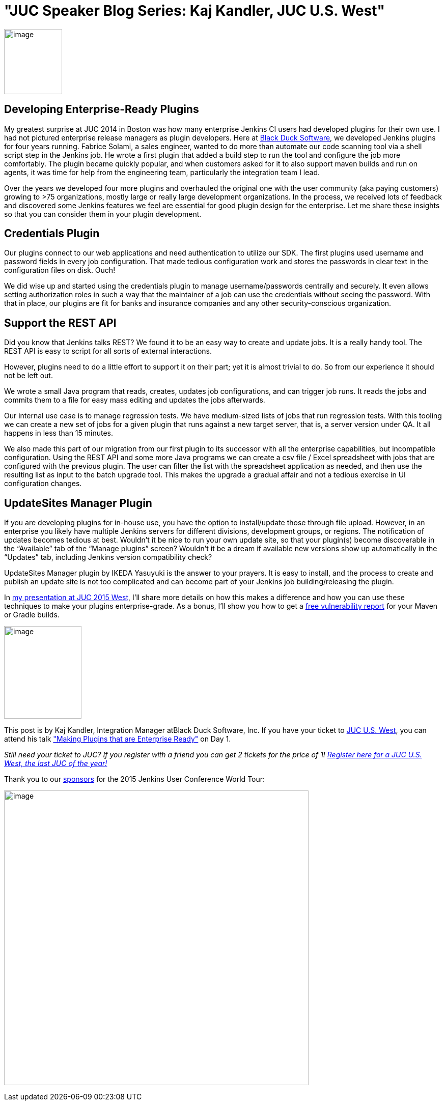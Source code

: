= "JUC Speaker Blog Series: Kaj Kandler, JUC U.S. West"
:page-tags: general , jenkinsci
:page-author: hinman

image:https://jenkins-ci.org/sites/default/files/images/Jenkins_Butler_0.png[image,width=114,height=128] +


== Developing Enterprise-Ready Plugins


My greatest surprise at JUC 2014 in Boston was how many enterprise Jenkins CI users had developed plugins for their own use. I had not pictured enterprise release managers as plugin developers. Here at https://www.blackducksoftware.com/[Black Duck Software], we developed Jenkins plugins for four years running. Fabrice Solami, a sales engineer, wanted to do more than automate our code scanning tool via a shell script step in the Jenkins job. He wrote a first plugin that added a build step to run the tool and configure the job more comfortably. The plugin became quickly popular, and when customers asked for it to also support maven builds and run on agents, it was time for help from the engineering team, particularly the integration team I lead.


Over the years we developed four more plugins and overhauled the original one with the user community (aka paying customers) growing to >75 organizations, mostly large or really large development organizations. In the process, we received lots of feedback and discovered some Jenkins features we feel are essential for good plugin design for the enterprise. Let me share these insights so that you can consider them in your plugin development.


== Credentials Plugin


Our plugins connect to our web applications and need authentication to utilize our SDK. The first plugins used username and password fields in every job configuration. That made tedious configuration work and stores the passwords in clear text in the configuration files on disk. Ouch!


We did wise up and started using the credentials plugin to manage username/passwords centrally and securely. It even allows setting authorization roles in such a way that the maintainer of a job can use the credentials without seeing the password. With that in place, our plugins are fit for banks and insurance companies and any other security-conscious organization.


== Support the REST API


Did you know that Jenkins talks REST? We found it to be an easy way to create and update jobs. It is a really handy tool. The REST API is easy to script for all sorts of external interactions.


However, plugins need to do a little effort to support it on their part; yet it is almost trivial to do. So from our experience it should not be left out.


We wrote a small Java program that reads, creates, updates job configurations, and can trigger job runs. It reads the jobs and commits them to a file for easy mass editing and updates the jobs afterwards.


Our internal use case is to manage regression tests. We have medium-sized lists of jobs that run regression tests. With this tooling we can create a new set of jobs for a given plugin that runs against a new target server, that is, a server version under QA. It all happens in less than 15 minutes.


We also made this part of our migration from our first plugin to its successor with all the enterprise capabilities, but incompatible configuration. Using the REST API and some more Java programs we can create a csv file / Excel spreadsheet with jobs that are configured with the previous plugin. The user can filter the list with the spreadsheet application as needed, and then use the resulting list as input to the batch upgrade tool. This makes the upgrade a gradual affair and not a tedious exercise in UI configuration changes.


== UpdateSites Manager Plugin


If you are developing plugins for in-house use, you have the option to install/update those through file upload. However, in an enterprise you likely have multiple Jenkins servers for different divisions, development groups, or regions. The notification of updates becomes tedious at best. Wouldn’t it be nice to run your own update site, so that your plugin(s) become discoverable in the “Available” tab of the “Manage plugins” screen? Wouldn’t it be a dream if available new versions show up automatically in the “Updates” tab, including Jenkins version compatibility check?


UpdateSites Manager plugin by IKEDA Yasuyuki is the answer to your prayers. It is easy to install, and the process to create and publish an update site is not too complicated and can become part of your Jenkins job building/releasing the plugin.


In https://www.cloudbees.com/jenkins/juc-2015/abstracts/us-west/01-02-1400[my presentation at JUC 2015 West], I’ll share more details on how this makes a difference and how you can use these techniques to make your plugins enterprise-grade. As a bonus, I’ll show you how to get a https://www.blackducksoftware.com/vulnerability-plugin[free vulnerability report] for your Maven or Gradle builds.


image:https://jenkins-ci.org/sites/default/files/images/Kandler_0.jpg[image,width=152,height=182] +


This post is by Kaj Kandler, Integration Manager atBlack Duck Software, Inc. If you have your ticket to https://www.cloudbees.com/jenkins/juc-2015/us-west[JUC U.S. West], you can attend his talk https://www.cloudbees.com/jenkins/juc-2015/abstracts/us-west/01-02-1400["Making Plugins that are Enterprise Ready"] on Day 1.


_Still need your ticket to JUC? If you register with a friend you can get 2 tickets for the price of 1! https://www.cloudbees.com/jenkins/juc-2015/us-west[Register here for a JUC U.S. West, the last JUC of the year!]_


Thank you to our https://www.cloudbees.com/jenkins/juc-2015/sponsors[sponsors] for the 2015 Jenkins User Conference World Tour:


image:https://jenkins-ci.org/sites/default/files/images/sponsors-06032015-02_0.png[image,width=598,height=579] +
